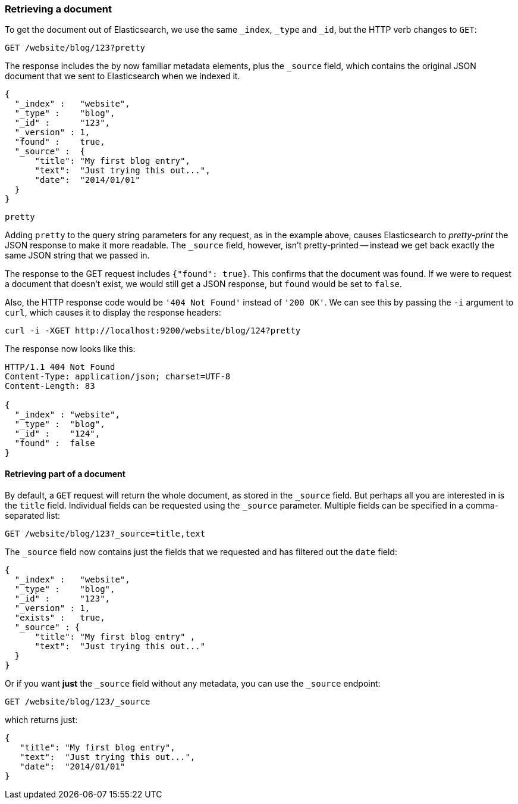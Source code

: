 [[get-doc]]
=== Retrieving a document

To get the document ((("documents", "retrieving")))out of Elasticsearch, we use the same `_index`,
`_type` and `_id`, but the HTTP verb ((("HTTP methods", "GET")))changes to `GET`:

[source,sh]
--------------------------------------------------
GET /website/blog/123?pretty
--------------------------------------------------

// SENSE: 030_Data/15_Get_document.json

The response includes the by now familiar metadata elements, plus ((("source field")))the `_source`
field, which contains the original JSON document that we sent to Elasticsearch
when we indexed it.

[source,js]
--------------------------------------------------
{
  "_index" :   "website",
  "_type" :    "blog",
  "_id" :      "123",
  "_version" : 1,
  "found" :    true,
  "_source" :  {
      "title": "My first blog entry",
      "text":  "Just trying this out...",
      "date":  "2014/01/01"
  }
}
--------------------------------------------------


.`pretty`
****

Adding `pretty` to the query string parameters for any request,((("query strings", "adding pretty"))) as in the
example above, causes Elasticsearch to _pretty-print_ the((("pretty-printing JSON response"))) JSON response to
make it more readable. The `_source` field, however, isn't pretty-printed --
instead we get back exactly the same JSON string that we passed in.

****

The response to the GET request includes `{"found": true}`. This confirms that
the document was found.  ((("documents", "requesting non-existant document")))If we were to request a document that doesn't exist,
we would still get a JSON response, but `found` would be set to `false`.

Also, the HTTP response code would be `'404 Not Found'` instead of `'200 OK'`.
We can see this by passing the `-i` argument to `curl`, which((("curl command", "-i argument"))) causes it to
display the response headers:

[source,sh]
--------------------------------------------------
curl -i -XGET http://localhost:9200/website/blog/124?pretty
--------------------------------------------------
// SENSE: 030_Data/15_Get_document.json


The response now looks like this:

[source,js]
--------------------------------------------------
HTTP/1.1 404 Not Found
Content-Type: application/json; charset=UTF-8
Content-Length: 83

{
  "_index" : "website",
  "_type" :  "blog",
  "_id" :    "124",
  "found" :  false
}
--------------------------------------------------

==== Retrieving part of a document

By default, a `GET` request((("documents", "retrieving part of"))) will return the whole document, as stored in the
`_source` field. But perhaps all you are interested in is the `title` field.
Individual fields can be ((("fields", "returning individual document fields")))((("source field", "specifying fields to be returned in")))requested using the `_source` parameter. Multiple
fields can be specified in a comma-separated list:

[source,sh]
--------------------------------------------------
GET /website/blog/123?_source=title,text
--------------------------------------------------
// SENSE: 030_Data/15_Get_document.json


The  `_source` field now contains just the fields that we requested and has
filtered out the `date` field:

[source,js]
--------------------------------------------------
{
  "_index" :   "website",
  "_type" :    "blog",
  "_id" :      "123",
  "_version" : 1,
  "exists" :   true,
  "_source" : {
      "title": "My first blog entry" ,
      "text":  "Just trying this out..."
  }
}
--------------------------------------------------

Or if you want *just* the `_source` field without any metadata, you can use
the `_source` endpoint:

[source,sh]
--------------------------------------------------
GET /website/blog/123/_source
--------------------------------------------------
// SENSE: 030_Data/15_Get_document.json

which returns just:

[source,js]
--------------------------------------------------
{
   "title": "My first blog entry",
   "text":  "Just trying this out...",
   "date":  "2014/01/01"
}
--------------------------------------------------
